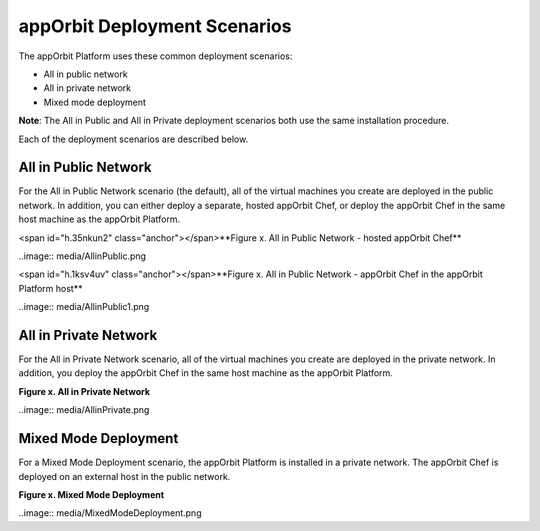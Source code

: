 **appOrbit Deployment Scenarios**
=================================

The appOrbit Platform uses these common deployment scenarios:

-   All in public network

-   All in private network

-   Mixed mode deployment

**Note**: The All in Public and All in Private deployment scenarios both
use the same installation procedure.

Each of the deployment scenarios are described below.

All in Public Network 
--------------------------

For the All in Public Network scenario (the default), all of the virtual
machines you create are deployed in the public network. In addition, you
can either deploy a separate, hosted appOrbit Chef, or deploy the
appOrbit Chef in the same host machine as the appOrbit Platform.

<span id="h.35nkun2" class="anchor"></span>**Figure x. All in Public
Network - hosted appOrbit Chef**

..image:: media/AllinPublic.png

<span id="h.1ksv4uv" class="anchor"></span>**Figure x. All in Public
Network - appOrbit Chef in the appOrbit Platform host**

..image:: media/AllinPublic1.png

All in Private Network
--------------------------

For the All in Private Network scenario, all of the virtual machines you
create are deployed in the private network. In addition, you deploy the
appOrbit Chef in the same host machine as the appOrbit Platform.

**Figure x. All in Private Network**

..image:: media/AllinPrivate.png


Mixed Mode Deployment
-------------------------

For a Mixed Mode Deployment scenario, the appOrbit Platform is installed
in a private network. The appOrbit Chef is deployed on an external host
in the public network.

**Figure x. Mixed Mode Deployment**

..image:: media/MixedModeDeployment.png

